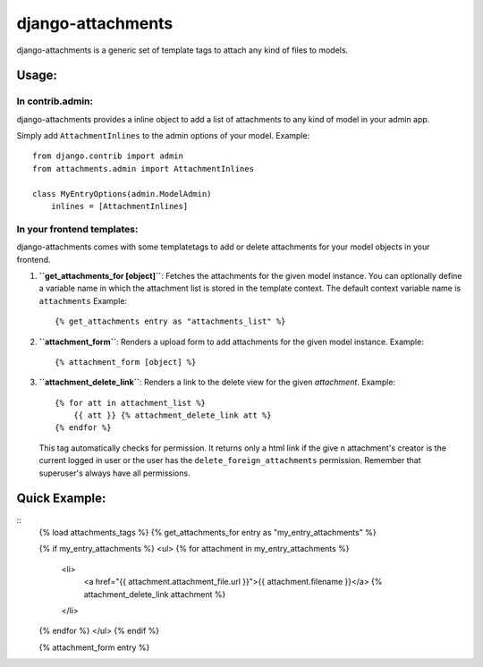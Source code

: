 ==================
django-attachments
==================

django-attachments is a generic set of template tags to attach any kind of
files to models.

Usage:
======

In contrib.admin:
-----------------

django-attachments provides a inline object to add a list of attachments to
any kind of model in your admin app.

Simply add ``AttachmentInlines`` to the admin options of your model. Example::

    from django.contrib import admin
    from attachments.admin import AttachmentInlines
    
    class MyEntryOptions(admin.ModelAdmin)
        inlines = [AttachmentInlines]

.. image:: http://cloud.github.com/downloads/bartTC/django-attachments/attachments_screenshot_admin.png

In your frontend templates:
---------------------------

django-attachments comes with some templatetags to add or delete attachments
for your model objects in your frontend.

1. **``get_attachments_for [object]``**: Fetches the attachments for the given
   model instance. You can optionally define a variable name in which the attachment
   list is stored in the template context. The default context variable name is
   ``attachments`` Example::
   
   {% get_attachments entry as "attachments_list" %}

2. **``attachment_form``**: Renders a upload form to add attachments for the given
   model instance. Example::
   
    {% attachment_form [object] %}

3. **``attachment_delete_link``**: Renders a link to the delete view for the given
   *attachment*. Example::
   
    {% for att in attachment_list %}
        {{ att }} {% attachment_delete_link att %}
    {% endfor %}
    
   This tag automatically checks for permission. It returns only a html link if the
   give n attachment's creator is the current logged in user or the user has the 
   ``delete_foreign_attachments`` permission. Remember that superuser's always have
   all permissions.

Quick Example:
==============
::
    {% load attachments_tags %}
    {% get_attachments_for entry as "my_entry_attachments" %}

    {% if my_entry_attachments %}
    <ul>
    {% for attachment in my_entry_attachments %}
        <li>
            <a href="{{ attachment.attachment_file.url }}">{{ attachment.filename }}</a>
            {% attachment_delete_link attachment %}
        </li>
    {% endfor %}
    </ul>
    {% endif %}

    {% attachment_form entry %}